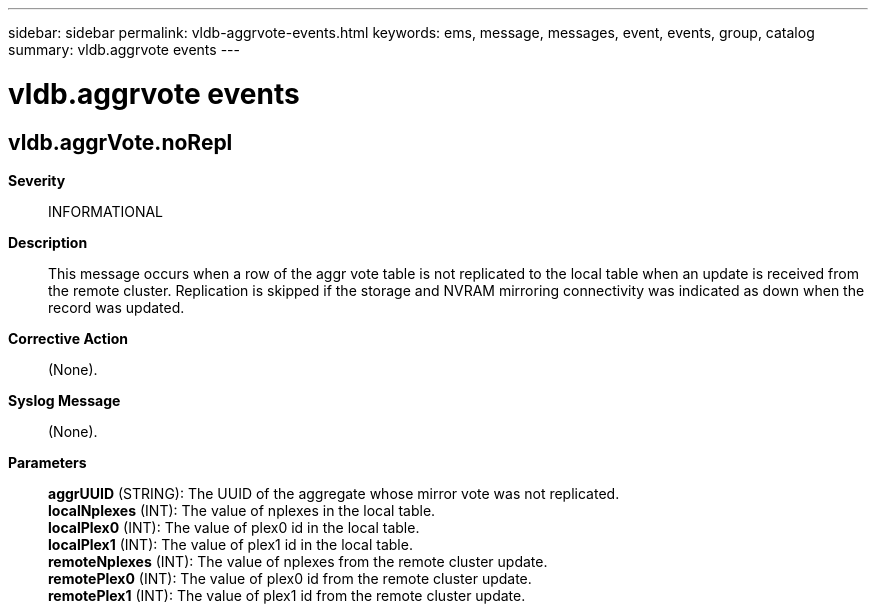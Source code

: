 ---
sidebar: sidebar
permalink: vldb-aggrvote-events.html
keywords: ems, message, messages, event, events, group, catalog
summary: vldb.aggrvote events
---

= vldb.aggrvote events
:toclevels: 1
:hardbreaks:
:nofooter:
:icons: font
:linkattrs:
:imagesdir: ./media/

== vldb.aggrVote.noRepl
*Severity*::
INFORMATIONAL
*Description*::
This message occurs when a row of the aggr vote table is not replicated to the local table when an update is received from the remote cluster. Replication is skipped if the storage and NVRAM mirroring connectivity was indicated as down when the record was updated.
*Corrective Action*::
(None).
*Syslog Message*::
(None).
*Parameters*::
*aggrUUID* (STRING): The UUID of the aggregate whose mirror vote was not replicated.
*localNplexes* (INT): The value of nplexes in the local table.
*localPlex0* (INT): The value of plex0 id in the local table.
*localPlex1* (INT): The value of plex1 id in the local table.
*remoteNplexes* (INT): The value of nplexes from the remote cluster update.
*remotePlex0* (INT): The value of plex0 id from the remote cluster update.
*remotePlex1* (INT): The value of plex1 id from the remote cluster update.
